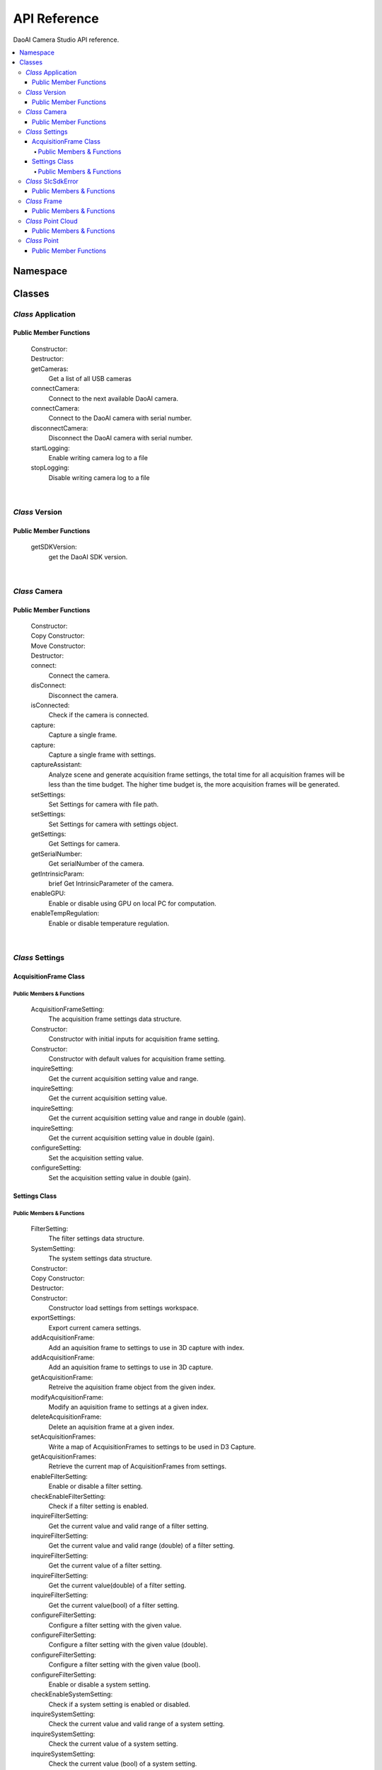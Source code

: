 API Reference
=================

DaoAI Camera Studio API reference.

.. contents:: 
   :local:


Namespace
-----------

   .. tabs::

      .. group-tab:: C++

         .. code-block:: C++
            
            namespace DaoAI

      .. group-tab:: C#

         .. code-block:: c#
            
            namespace DaoAI_NET


      .. group-tab:: Python

         .. code-block:: python

Classes
---------

*Class* Application
~~~~~~~~~~~~~~~~~~~~~~

   .. tabs::

      .. group-tab:: C++

         .. code-block:: C++
            
            #include "application.h"

      .. group-tab:: C#

         .. code-block:: c#
            
            #include "application.h"


      .. group-tab:: Python

         .. code-block:: python


Public Member Functions
`````````````````````````

   Constructor:
      .. tabs::

         .. group-tab:: C++

            .. code-block:: C++
               
               DAOAI_API Application();

         .. group-tab:: C#

            .. code-block:: c#
               
               Application();

         .. group-tab:: Python

            .. code-block:: python

   Destructor:
      .. tabs::

         .. group-tab:: C++

            .. code-block:: C++
               
               DAOAI_API ~Application();

         .. group-tab:: C#

            .. code-block:: c#
               
               ~Application();

         .. group-tab:: Python

            .. code-block:: python


   getCameras:
      Get a list of all USB cameras

      .. tabs::

         .. group-tab:: C++

            Parameters: 
               - [out] cameras: A map of all connected DaoAI-supported cameras keyed by serial number.
               - [in] [OPTIONAL] remote_address: A map of all connected DaoAI-supported cameras keyed by serial number.
            Return:
               - SlcSdkError: struct containing status codes and any error messages.

            .. code-block:: C++

               DAOAI_API SlcSdkError getCameras(std::map<std::string, Camera*>& cameras, std::string remote_address = "");
               
         .. group-tab:: C#

            Parameters: 
               - [out] cameras: A map of all connected DaoAI-supported cameras keyed by serial number.
               - [in] [OPTIONAL] remote_address: A map of all connected DaoAI-supported cameras keyed by serial number.
            Return:
               - DaoAINETError^: DaoAINETError object handle containing status codes and any error messages.

            .. code-block:: c#

               DaoAINETError^ getCameras(Dictionary<System::String^, Camera^>^% cameras, System::String^ remote_address);

               DaoAINETError^ getCameras(Dictionary<System::String^, Camera^>^% cameras);
               
         .. group-tab:: Python

            .. code-block:: python

   connectCamera:
      Connect to the next available DaoAI camera.

      .. tabs::

         .. group-tab:: C++
            
            Parameters: 
               - [in] camera: Camera to connect.
               - [in] [OPTIONAL] settings: Connect to the camera with this settings. Must contain at least one frame.
            Return:
               - SlcSdkError: struct containing status codes and any error messages.

            .. code-block:: C++
               
               DAOAI_API SlcSdkError connectCamera(Camera*& camera, const Settings& settings = {});

         .. group-tab:: C#

            Parameters: 
               - [in] camera: Camera to connect.
               - [in] [OPTIONAL] settings: Connect to the camera with this settings. Must contain at least one frame.

            Return:
               - DaoAINETError^: DaoAINETError object handle containing status codes and any error messages.
               
            .. code-block:: c#

               DaoAINETError^ connectCamera(Camera^% camera, Settings^ settings);

               DaoAINETError^ connectCamera(Camera^% camera);

         .. group-tab:: Python

            .. code-block:: python

   connectCamera:
      Connect to the DaoAI camera with serial number.

      .. tabs::

         .. group-tab:: C++
            
            Parameters: 
               - [in] serial_number: Connect to the camera with this serial number.
               - [out] camera: Pointer to the connected camera.
               - [in] [OPTIONAL] settings: Connect to the camera with this settings. Must contain at least one frame.
            Return:
               - SlcSdkError: struct containing status codes and any error messages.

            .. code-block:: C++
                  
               DAOAI_API SlcSdkError connectCamera(const std::string serial_number, Camera*& camera, const Settings &settings = {});

         .. group-tab:: C#

            Parameters: 
               - [in] serial_number: Connect to the camera with this serial number.
               - [out] camera: Pointer to the connected camera.
               - [in] [OPTIONAL] settings: Connect to the camera with this settings. Must contain at least one frame.

            Return:
               - DaoAINETError^: DaoAINETError object handle containing status codes and any error messages.

            .. code-block:: c#

               DaoAINETError^ connectCamera(System::String^ serial_number, Camera^% camera, Settings^ settings);
               
               DaoAINETError^ connectCamera(System::String^ serial_number, Camera^% camera);

         .. group-tab:: Python

            .. code-block:: python

   disconnectCamera:
      Disconnect the DaoAI camera with serial number.

      .. tabs::

         .. group-tab:: C++
            
            Parameters: 
               - [in] serial_number: Serial number of camera to disconnect.
            Return:
               - SlcSdkError: struct containing status codes and any error messages.

            .. code-block:: C++

               DAOAI_API SlcSdkError disconnectCamera(const std::string serial_number);

         .. group-tab:: C#

            Return:        
               - DaoAINETError^: DaoAINETError object handle containing status codes and any error messages.
               
            .. code-block:: c#

               DaoAINETError^ disConnect();

         .. group-tab:: Python

            .. code-block:: python

   startLogging:
      Enable writing camera log to a  file

      .. tabs::

         .. group-tab:: C++
            
            Parameters: 
               - [in] [OPTIONAL] log_path: Specify directory to write logs
            Return:
               - SlcSdkError: struct containing status codes and any error messages.

            .. code-block:: C++

               DAOAI_API SlcSdkError startLogging(std::string log_path = "");

         .. group-tab:: C#

            Parameters: 
               - [in] [OPTIONAL] log_path: Specify directory to write logs
            Return:
               - DaoAINETError^: DaoAINETError object handle containing status codes and any error messages.

            .. code-block:: c#

               DaoAINETError^ startLogging(System::String^ log_path);

               DaoAINETError^ startLogging();

         .. group-tab:: Python

            .. code-block:: python

   stopLogging:
      Disable writing camera log to a file

      .. tabs::

         .. group-tab:: C++

            Return:
               - SlcSdkError: struct containing status codes and any error messages.

            .. code-block:: C++

               DAOAI_API SlcSdkError stopLogging();

         .. group-tab:: C#

            Return:
               - DaoAINETError^: DaoAINETError object handle containing status codes and any error messages.
            
            .. code-block:: c#

               DaoAINETError^ stopLogging();

         .. group-tab:: Python

            .. code-block:: python

|

*Class* Version
~~~~~~~~~~~~~~~~~~
   
   .. tabs::

      .. group-tab:: C++

         .. code-block:: C++
               
            #include "application.h"
            namespace Version
            
      .. group-tab:: C#

         .. code-block:: c#

            #include "application.h"

      .. group-tab:: Python

         .. code-block:: python

Public Member Functions
`````````````````````````

   getSDKVersion:
      get the DaoAI SDK version.
      
      .. tabs::

         .. group-tab:: C++

            Return:
               - string: String containing DaoAI SDK version.

            .. code-block:: C++
               
               DAOAI_API std::string getSDKVersion();

         .. group-tab:: C#

            Return:
               - System::String: String containing DaoAI SDK version.

            .. code-block:: c#

               System::String^ getSDKVersion();

         .. group-tab:: Python

            .. code-block:: python

|

*Class* Camera
~~~~~~~~~~~~~~~~~~~~


   .. tabs::

      .. group-tab:: C++

         .. code-block:: C++
            
            #include "camera.h"

      .. group-tab:: C#

         .. code-block:: c#

            #include "camera.h"

      .. group-tab:: Python

         .. code-block:: python


Public Member Functions
`````````````````````````

   Constructor:
      .. tabs::

         .. group-tab:: C++

            .. code-block:: C++
               
               DAOAI_API Camera();

         .. group-tab:: C#

            .. code-block:: c#

               Camera();

         .. group-tab:: Python

            .. code-block:: python

   Copy Constructor:
      .. tabs::

         .. group-tab:: C++

            .. code-block:: C++
               
               DAOAI_API explicit Camera(const std::shared_ptr<Camera>& other);

         .. group-tab:: C#

            .. code-block:: c#

               Camera(Camera^ other);

         .. group-tab:: Python

            .. code-block:: python
      
   Move Constructor:
      .. tabs::

         .. group-tab:: C++

            .. code-block:: C++
               
               DAOAI_API explicit Camera(class CameraImpl &&other);

         .. group-tab:: Python

            .. code-block:: python

   Destructor:
      .. tabs::

         .. group-tab:: C++

            .. code-block:: C++
               
               DAOAI_API ~Camera();

         .. group-tab:: C#

            .. code-block:: c#
               
               ~Camera();

         .. group-tab:: Python

            .. code-block:: python

   connect:
      Connect the camera.

      .. tabs::

         .. group-tab:: C++

            Return:
               - SlcSdkError: struct containing status codes and any error messages.

            .. code-block:: C++

               DAOAI_API SlcSdkError connect();
               
         .. group-tab:: C#

            Return:
               - DaoAINETError^: DaoAINETError object handle containing status codes and any error messages.

            .. code-block:: c#

               DaoAINETError^ connect();

         .. group-tab:: Python

            .. code-block:: python

   disConnect:
      Disconnect the camera.

      .. tabs::

         .. group-tab:: C++

            Return:
               - SlcSdkError: struct containing status codes and any error messages.

            .. code-block:: C++

               DAOAI_API SlcSdkError disConnect();
               
         .. group-tab:: C#

            Return:
               - DaoAINETError^: DaoAINETError object handle containing status codes and any error messages.

            .. code-block:: c#

               DaoAINETError^ disconnectCamera(System::String^ serial_number);

         .. group-tab:: Python

            .. code-block:: python

   isConnected:
      Check if the camera is connected.

      .. tabs::

         .. group-tab:: C++

            Return:
               - bool: returns True if camera is connected, false otherwise.

            .. code-block:: C++

               DAOAI_API bool isConnected() const;
               
         .. group-tab:: C#

            Return:
               - bool: returns True if camera is connected, false otherwise.

            .. code-block:: c#

               System::Boolean isConnected();

         .. group-tab:: Python

            .. code-block:: python

   capture:
      Capture a single frame.

      .. tabs::

         .. group-tab:: C++
            
            Parameters: 
               - [out] Frame: Capture results will be written to this DaoAI Frame object.
            Return:
               - SlcSdkError: struct containing status codes and any error messages.

            .. code-block:: C++

               DAOAI_API SlcSdkError capture(Frame& frame);
               
         .. group-tab:: C#

            Parameters: 
               - [out] Frame: Capture results will be written to this DaoAI Frame object.
            
            Return:
               - DaoAINETError^: DaoAINETError object handle containing status codes and any error messages.

            .. code-block:: c#

               DaoAINETError^ capture(Frame^% frame);

         .. group-tab:: Python

            .. code-block:: python

   capture:
      Capture a single frame with settings.

      .. tabs::

         .. group-tab:: C++
            
            Parameters: 
               - [in] settings: DaoAI Settings to use for the capture. Must contain at least one frame.
               - [out] Frame: Capture results will be written to this DaoAI Frame object.
            Return:
               - SlcSdkError: struct containing status codes and any error messages.

            .. code-block:: C++

               DAOAI_API SlcSdkError capture(Settings settings, Frame& frame);
               
         .. group-tab:: C#

            Parameters: 
               - [in] settings: DaoAI Settings to use for the capture. Must contain at least one frame.
               - [out] Frame: Capture results will be written to this DaoAI Frame object.
            Return:
               - DaoAINETError^: DaoAINETError object handle containing status codes and any error messages.

            .. code-block:: c#

               DaoAINETError^ capture(Settings^ settings, Frame^% frame);

         .. group-tab:: Python

            .. code-block:: python

   captureAssistant:
      Analyze scene and generate acquisition frame settings, the total time for all acquisition frames will be less than the time budget. The higher time budget is, the more acquisition frames will be generated.

      .. tabs::

         .. group-tab:: C++
            
            Parameters: 
               - [in] time_budget: Time budget for acquisition frames, in range of (0.0, 5.0]
               - [in,out] mofaf: A map of AcquisitionFrame settings
            Return:
               - SlcSdkError: struct containing status codes and any error messages.

            .. code-block:: C++

               DAOAI_API SlcSdkError captureAssistant(double time_budget, std::map<int, AcquisitionFrame> &mofaf);
               
         .. group-tab:: C#

            Parameters: 
               - [in] time_budget: Time budget for acquisition frames, in range of (0.0, 5.0]
               - [in,out] mofaf: A map of AcquisitionFrame settings
            Return:
               - DaoAINETError^: DaoAINETError object handle containing status codes and any error messages.
            
            .. code-block:: c#

               DaoAINETError^ captureAssistant(System::Double time_budget, System::Collections::Generic::Dictionary<System::Int32, AcquisitionFrame^>^% mofaf);

         .. group-tab:: Python

            .. code-block:: python

   setSettings:
      Set Settings for camera with file path.

      .. tabs::

         .. group-tab:: C++
            
            Parameters: 
               - [in] file_path: Path to load settings file.
            Return:
               - SlcSdkError: struct containing status codes and any error messages.

            .. code-block:: C++

               DAOAI_API SlcSdkError setSettings(std::string file_path);
               
         .. group-tab:: C#

            Parameters: 
               - [in] file_path: Path to load settings file.
            Return:
               - DaoAINETError^: DaoAINETError object handle containing status codes and any error messages.

            .. code-block:: c#

               DaoAINETError^ setSettings(System::String^ file_path);

         .. group-tab:: Python

            .. code-block:: python

   setSettings:
      Set Settings for camera with settings object.

      .. tabs::

         .. group-tab:: C++
            
            Parameters: 
               - [in] settings: Settings object for this camera.
            Return:
               - SlcSdkError: struct containing status codes and any error messages.

            .. code-block:: C++
               
               DAOAI_API SlcSdkError setSettings(Settings settings);
               
         .. group-tab:: C#

            Parameters: 
               - [in] settings: Settings object for this camera.
            Return:
               - DaoAINETError^: DaoAINETError object handle containing status codes and any error messages.

            .. code-block:: c#

               DaoAINETError^ setSettings(Settings^ settings);

         .. group-tab:: Python

            .. code-block:: python

   getSettings:
      Get Settings for camera.

      .. tabs::

         .. group-tab:: C++

            Return:
               - Settings: Current settings structure used by this camera.

            .. code-block:: C++
               
               DAOAI_API Settings getSettings() const;
               
         .. group-tab:: C#

            Return:
               - Settings: Current settings structure used by this camera.

            .. code-block:: c#

               Settings^ getSettings();

         .. group-tab:: Python

            .. code-block:: python

   getSerialNumber:
      Get serialNumber of the camera.

      .. tabs::

         .. group-tab:: C++

            Return:
               - std::string: Serial number of this camera.

            .. code-block:: C++
               
               DAOAI_API std::string getSerialNumber() const;
               
         .. group-tab:: C#

            Return:
               - System::String: Serial number of this camera.

            .. code-block:: c#

               System::String^ getSerialNumber();

         .. group-tab:: Python

            .. code-block:: python

   getIntrinsicParam:
      brief Get IntrinsicParameter of the camera.

      .. tabs::

         .. group-tab:: C++
            
            Parameters:
               - [out] params: A vector of float containing camera intrinsic parameters.
            Return:
               - SlcSdkError: struct containing status codes and any error messages.

            .. code-block:: C++
               
               DAOAI_API SlcSdkError getIntrinsicParam(std::vector<float>& params) const;
               
         .. group-tab:: C#

            Parameters:
               - [out] params: A vector of float containing camera intrinsic parameters.
            Return:
               - DaoAINETError^: DaoAINETError object handle containing status codes and any error messages.

            .. code-block:: c#

               DaoAINETError^ getIntrinsicParam(array<System::Single>^% params);

         .. group-tab:: Python

            .. code-block:: python


   enableGPU:
      Enable or disable using GPU on local PC for computation.

      .. tabs::

         .. group-tab:: C++
            
            Parameters:
               - toggle[in]: Enable or disable.
            Return:
               - SlcSdkError: struct containing status codes and any error messages.

            .. code-block:: C++
               
               DAOAI_API SlcSdkError enableGPU(bool toggle);
               
         .. group-tab:: C#

            Parameters:
               - toggle[in]: Enable or disable.
            Return:
               - DaoAINETError^: DaoAINETError object handle containing status codes and any error messages.

            .. code-block:: c#

               DaoAINETError^ enableGPU(System::Boolean toggle);

         .. group-tab:: Python

            .. code-block:: python

   enableTempRegulation:
      Enable or disable temperature regulation.

      .. tabs::

         .. group-tab:: C++
            
            Parameters:
               - toggle[in]: Enable or disable.
            Return:
               - SlcSdkError: struct containing status codes and any error messages.

            .. code-block:: C++
               
               DAOAI_API SlcSdkError enableTempRegulation(bool toggle);
               
         .. group-tab:: C#

            Parameters:
               - toggle[in]: Enable or disable.
            Return:
               - DaoAINETError^: DaoAINETError object handle containing status codes and any error messages.

            .. code-block:: c#

               DaoAINETError^ enableTempRegulation(System::Boolean toggle);

         .. group-tab:: Python

            .. code-block:: python

|

*Class* Settings
~~~~~~~~~~~~~~~~~~~~

   .. tabs::

      .. group-tab:: C++

         .. code-block:: C++
               
            #include "settings.h"
            
      .. group-tab:: C#

         .. code-block:: c#

            #include "settings.h"

      .. group-tab:: Python

         .. code-block:: python

AcquisitionFrame Class
```````````````````````````

Public Members & Functions
*****************************

   AcquisitionFrameSetting:
      The acquisition frame settings data structure.

      .. tabs::

         .. group-tab:: C++

            .. code-block:: C++
               
               enum AcquisitionFrameSetting {
                        Brightness, // Int {0, 3}.
                        Gain, // Double {0, 3}.
                        ExposureStop // Int {-1, 4}.
                     };
               
         .. group-tab:: C#

            .. code-block:: c#

               enum AcquisitionFrameSetting {
                        Brightness, // Int {0, 3}.
                        Gain, // Double {0, 3}.
                        ExposureStop // Int {-1, 4}.
                     };

         .. group-tab:: Python

            .. code-block:: python

   Constructor:
      Constructor with initial inputs for acquisition frame setting.

      .. tabs::

         .. group-tab:: C++

            Parameters:
               - brightness[in]: brightness for the setting.
               - gain[in]: gain for the setting.
               - exposure_stop[in]: exposure stop for the setting.

            .. code-block:: C++
               
               DAOAI_API AcquisitionFrame(int brightness, double gain, int exposure_stop);
               
         .. group-tab:: C#

            Parameters:
               - brightness[in]: brightness for the setting.
               - gain[in]: gain for the setting.
               - exposure_stop[in]: exposure stop for the setting.

            .. code-block:: c#

               AcquisitionFrame(System::Int32 brightness, System::Double gain, System::Int32 exposure_stop);
         
         .. group-tab:: Python

            .. code-block:: python

   Constructor:
      Constructor with default values for acquisition frame setting.

      .. tabs::

         .. group-tab:: C++

            .. code-block:: C++
               
               DAOAI_API AcquisitionFrame();
               
         .. group-tab:: C#

            .. code-block:: c#
               
               AcquisitionFrame();

         .. group-tab:: Python

            .. code-block:: python

   inquireSetting:
      Get the current acquisition setting value and range.

      .. tabs::

         .. group-tab:: C++

            Parameters:
               - AcquisitionFrameSetting[in]: acquisition frame setting to inquire [brightness, gain, exposure_stop].
               - curr[out]: the current value for the field.
               - min[out]: the min value for the field.
               - max[out]: the max value for the field.

            Return:
               - SlcSdkError: struct containing status codes and any error messages.

            .. code-block:: C++
               
               DAOAI_API SlcSdkError inquireSetting(AcquisitionFrameSetting setting, int& curr, int& min, int& max);
               
         .. group-tab:: C#

            Parameters:
               - AcquisitionFrameSetting[in]: acquisition frame setting to inquire [brightness, gain, exposure_stop].
               - curr[out]: the current value for the field.
               - min[out]: the min value for the field.
               - max[out]: the max value for the field.

            Return:
               - DaoAINETError^: DaoAINETError object handle containing status codes and any error messages.

            .. code-block:: c#

               DaoAINETError^ inquireSetting(AcquisitionFrameSetting setting, System::Int32% curr, System::Int32% min, System::Int32% max);

         .. group-tab:: Python

            .. code-block:: python

   inquireSetting:
      Get the current acquisition setting value.

      .. tabs::

         .. group-tab:: C++

            Parameters:
               - AcquisitionFrameSetting[in]: acquisition frame setting to inquire [brightness, gain, exposure_stop].
               - curr[out]: current value for the field.

            Return:
               - SlcSdkError: struct containing status codes and any error messages.

            .. code-block:: C++
               
               DAOAI_API SlcSdkError inquireSetting(AcquisitionFrameSetting setting, int& curr);

         .. group-tab:: C#

            Parameters:
               - AcquisitionFrameSetting[in]: acquisition frame setting to inquire [brightness, gain, exposure_stop].
               - curr[out]: current value for the field.

            Return:
               - DaoAINETError^: DaoAINETError object handle containing status codes and any error messages.

            .. code-block:: c#

               DaoAINETError^ inquireSetting(AcquisitionFrameSetting setting, System::Int32% curr);

         .. group-tab:: Python

            .. code-block:: python

   inquireSetting:
      Get the current acquisition setting value and range in double (gain).

      .. tabs::

         .. group-tab:: C++

            Parameters:
               - AcquisitionFrameSetting[in]: acquisition frame setting to inquire [brightness, gain, exposure_stop].
               - curr[out]: the current value for the field, type double (for field gain).
               - min[out]: the min value for the field.
               - max[out]: the max value for the field.

            Return:
               - SlcSdkError: struct containing status codes and any error messages.

            .. code-block:: C++
               
               DAOAI_API SlcSdkError inquireSetting(AcquisitionFrameSetting setting, double& curr, double& min, double& max);
               
         .. group-tab:: C#

            Parameters:
               - AcquisitionFrameSetting[in]: acquisition frame setting to inquire [brightness, gain, exposure_stop].
               - curr[out]: the current value for the field, type double (for field gain).
               - min[out]: the min value for the field.
               - max[out]: the max value for the field.

            Return:
               - DaoAINETError^: DaoAINETError object handle containing status codes and any error messages.

            .. code-block:: c#

               DaoAINETError^ inquireSetting(AcquisitionFrameSetting setting, System::Double% curr, System::Double% min, System::Double% max);

         .. group-tab:: Python

            .. code-block:: python

   inquireSetting:
      Get the current acquisition setting value in double (gain).

      .. tabs::

         .. group-tab:: C++

            Parameters:
               - AcquisitionFrameSetting[in]: acquisition frame setting to inquire [brightness, gain, exposure_stop].
               - curr[out]: the current value for the field, type double (for field gain).

            Return:
               - SlcSdkError: struct containing status codes and any error messages.

            .. code-block:: C++
               
                  DAOAI_API SlcSdkError inquireSetting(AcquisitionFrameSetting setting, double& curr);
               
         .. group-tab:: C#

            Parameters:
               - AcquisitionFrameSetting[in]: acquisition frame setting to inquire [brightness, gain, exposure_stop].
               - curr[out]: the current value for the field, type double (for field gain).

            Return:
               - DaoAINETError^: DaoAINETError object handle containing status codes and any error messages.

            .. code-block:: c#

               DaoAINETError^ inquireSetting(AcquisitionFrameSetting setting, System::Double% curr);

         .. group-tab:: Python

            .. code-block:: python

   configureSetting:
      Set the acquisition setting value.
      
      .. tabs::

         .. group-tab:: C++

            Parameters:
               - AcquisitionFrameSetting[in]: acquisition frame setting to inquire [brightness, gain, exposure_stop].
               - new_val[in]: the new value to assign to.

            Return:
               - SlcSdkError: struct containing status codes and any error messages.

            .. code-block:: C++
               
               DAOAI_API SlcSdkError configureSetting(AcquisitionFrameSetting setting, int new_val);

               
         .. group-tab:: C#

            Parameters:
               - AcquisitionFrameSetting[in]: acquisition frame setting to inquire [brightness, gain, exposure_stop].
               - new_val[in]: the new value to assign to.

            Return:
               - DaoAINETError^: DaoAINETError object handle containing status codes and any error messages.

            .. code-block:: c#

               DaoAINETError^ configureSetting(AcquisitionFrameSetting setting, System::Int32 new_val);

         .. group-tab:: Python

            .. code-block:: python

   configureSetting:
      Set the acquisition setting value in double (gain).

      .. tabs::

         .. group-tab:: C++

            Parameters:
               - AcquisitionFrameSetting[in]: acquisition frame setting to inquire [brightness, gain, exposure_stop].
               - new_val[in]: the new value (double for gain) to assign to.

            Return:
               - SlcSdkError: struct containing status codes and any error messages.

            .. code-block:: C++
               
               DAOAI_API SlcSdkError configureSetting(AcquisitionFrameSetting setting, double new_val);
               
         .. group-tab:: C#

            Parameters:
               - AcquisitionFrameSetting[in]: acquisition frame setting to inquire [brightness, gain, exposure_stop].
               - new_val[in]: the new value (double for gain) to assign to.

            Return:
               - DaoAINETError^: DaoAINETError object handle containing status codes and any error messages.

            .. code-block:: c#

               DaoAINETError^ configureSetting(AcquisitionFrameSetting setting, System::Double new_val);

         .. group-tab:: Python

            .. code-block:: python

Settings Class
``````````````````

Public Members & Functions
*****************************

   FilterSetting:
      The filter settings data structure.

      .. tabs::

         .. group-tab:: C++

            .. code-block:: C++
               
               enum FilterSetting {
                  IntensityThreshold, // Double {0, 3}. Enable/Disable. Get/Set.
                  OutlierThreshold, // Double {0, inf}. Enable/Disable. Get/Set.
                  SaturationFilter, // Bool. Enable/Disable. Get/Set.
                  ContrastDistortionMode, // Int {0, 2}.	 0: Off, 1: Remove Distortion, 2: Correct Distortion. Get/Set.
                  ContrastDistortionStrength, // Int {0, 15000}. Get/Set.
                  GaussianFilter, // Int {0, 5}. Enable/Disable. Get/Set.
                  MedianFilter, // Int {0, 1}. Enable/Disable. Get/Set.
                  FaceNormalFilter, // Double {0, 40}. Enable/Disable. Get/Set.
                  SmoothFilter, // Int {0, 6}. Enable/Disable. Get/Set.
                  FillGaps, // Bool. Enable/Disable. Get/Set.
                  WidthThreshold, // Double {0, 500}. Get/Set.
                  SlopeThreshold, // Double {0, inf}. Get/Set.
                  DepthThreshold, // Double {0, 500}. Get/Set.
                  FillXFirst, // Bool. Get/Set.
                  FillBidirectional, // Bool. Get/Set.
                  PhaseQualityThreshold, // Double {0, 50}. Enable/Disable. Get/Set.
                  ConnectedAreaFilter, // Double {0, 10}. Enable/Disable. Get/Set.
                  ShowHDR // Bool. Enable/Disable. Get/Set.
               };
               
         .. group-tab:: C#

            .. code-block:: c#

               enum class FilterSetting {
                        IntensityThreshold, // Double {0, 3}. Enable/Disable. Get/Set.
                        OutlierThreshold, // Double {0, inf}. Enable/Disable. Get/Set.
                        SaturationFilter, // Bool. Enable/Disable. Get/Set.
                        ContrastDistortionMode, // Int {0, 2}.	 0: Off, 1: Remove Distortion, 2: Correct Distortion. Get/Set.
                        ContrastDistortionStrength, // Int {0, 15000}. Get/Set.
                        GaussianFilter, // Int {0, 5}. Enable/Disable. Get/Set.
                        MedianFilter, // Int {0, 1}. Enable/Disable. Get/Set.
                        FaceNormalFilter, // Double {0, 40}. Enable/Disable. Get/Set.
                        SmoothFilter, // Int {0, 6}. Enable/Disable. Get/Set.
                        FillGaps, // Bool. Enable/Disable. Get/Set.
                        WidthThreshold, // Double {0, 500}. Get/Set.
                        SlopeThreshold, // Double {0, inf}. Get/Set.
                        DepthThreshold, // Double {0, 500}. Get/Set.
                        FillXFirst, // Bool. Get/Set.
                        FillBidirectional, // Bool. Get/Set.
                        PhaseQualityThreshold, // Double {0, 50}. Enable/Disable. Get/Set.
                        ConnectedAreaFilter, // Double {0, 10}. Enable/Disable. Get/Set.
                        ShowHDR // Bool. Enable/Disable. Get/Set.
                     };

         .. group-tab:: Python

            .. code-block:: python

   SystemSetting:
      The system settings data structure.

      .. tabs::

         .. group-tab:: C++

            .. code-block:: C++
               
               enum SystemSetting {
                  CameraModel, // String. Get only.
                  TemperatureSensorAvailable, // Bool. Get only.
                  TemperatureRegulationEnable, // Bool. Get only.
                  GPUAvailable, // Bool. Get only.
                  GPUEnable, // Bool. Get only.
                  Version, // String. Get only.
                  ExtraWhitePatternEnable // Bool. Enable/Disable. Get/Set.
               };

         .. group-tab:: C#

            .. code-block:: c#

               enum class SystemSetting {
                  CameraModel, // String. Get only.
                  TemperatureSensorAvailable, // Bool. Get only.
                  TemperatureRegulationEnable, // Bool. Get only.
                  GPUAvailable, // Bool. Get only.
                  GPUEnable, // Bool. Get only.
                  Version, // String. Get only.
                  ExtraWhitePatternEnable // Bool. Enable/Disable. Get/Set.
               };

         .. group-tab:: Python

            .. code-block:: python

   Constructor:
      .. tabs::

         .. group-tab:: C++

            .. code-block:: C++
               
               DAOAI_API Settings();
               
         .. group-tab:: C#

            .. code-block:: c#
               
               Settings();

         .. group-tab:: Python

            .. code-block:: python

   Copy Constructor:
      .. tabs::

         .. group-tab:: C++

            Parameters:
               - other[out]: another setting object to copy to.

            .. code-block:: C++
               
               DAOAI_API explicit Settings(const std::shared_ptr<Settings>& other);
               
         .. group-tab:: C#

            Parameters:
               - other[out]: another setting object to copy to.

            .. code-block:: c#

               Settings(Settings^ other);

         .. group-tab:: Python

            .. code-block:: python

   Destructor:
      .. tabs::

         .. group-tab:: C++

            .. code-block:: C++
               
               DAOAI_API ~Settings();
               
         .. group-tab:: C#

            .. code-block:: c#

               ~Settings();

         .. group-tab:: Python

            .. code-block:: python


   Constructor:
      Constructor load settings from settings workspace.
      
      .. tabs::

         .. group-tab:: C++

            Parameters:
               - file_path[in]: The path to the workspace

            .. code-block:: C++

               DAOAI_API Settings(const std::string& file_path);
               
         .. group-tab:: C#

            Parameters:
               - file_path[in]: The path to the workspace

            .. code-block:: c#

               Settings(System::String^ file_path);

         .. group-tab:: Python

            .. code-block:: python

   exportSettings:
      Export current camera settings.

      .. tabs::

         .. group-tab:: C++
            
            Parameters: 
               - file_name[in]: The path to save the camera settings.
               
            Return:
               - SlcSdkError: struct containing status codes and any error messages.

            .. code-block:: C++

               DAOAI_API SlcSdkError exportSettings(const std::string& file_path);

         .. group-tab:: C#
            
            Parameters: 
               - file_name[in]: The path to save the camera settings.
               
            Return:
               - DaoAINETError^: DaoAINETError object handle containing status codes and any error messages.

            .. code-block:: c#

               DaoAINETError^ exportSettings(System::String^ file_path);

         .. group-tab:: Python

            .. code-block:: python

   addAcquisitionFrame:
      Add an aquisition frame to settings to use in 3D capture with index.

      .. tabs::

         .. group-tab:: C++
            
            Parameters: 
               - af[in]: AcquisitionFrame object to write.
               - index[out]: Index where this frame is written.

            Return:
               - SlcSdkError: struct containing status codes and any error messages.

            .. code-block:: C++

               DAOAI_API SlcSdkError addAcquisitionFrame(AcquisitionFrame af, int& index);

         .. group-tab:: C#
            
            Parameters: 
               - af[in]: AcquisitionFrame object to write.
               - index[out]: Index where this frame is written.

            Return:
               - DaoAINETError^: DaoAINETError object handle containing status codes and any error messages.

            .. code-block:: c#

               DaoAINETError^ addAcquisitionFrame(AcquisitionFrame^ af, System::Int32% index);

         .. group-tab:: Python

            .. code-block:: python

   addAcquisitionFrame:
      Add an aquisition frame to settings to use in 3D capture.

      .. tabs::

         .. group-tab:: C++
            
            Parameters: 
               - af[in]: AcquisitionFrame object to write.

            Return:
               - SlcSdkError: struct containing status codes and any error messages.

            .. code-block:: C++

               DAOAI_API SlcSdkError addAcquisitionFrame(AcquisitionFrame af);

         .. group-tab:: C#
            
            Parameters: 
               - af[in]: AcquisitionFrame object to write.

            Return:
               - DaoAINETError^: DaoAINETError object handle containing status codes and any error messages.

            .. code-block:: c#

               DaoAINETError^ addAcquisitionFrame(AcquisitionFrame^ af);

         .. group-tab:: Python

            .. code-block:: python

   getAcquisitionFrame:
      Retreive the aquisition frame object from the given index.

      .. tabs::

         .. group-tab:: C++

            Parameters: 
               - af[out]: AcquisitionFrame object to which data will be written.
               - index[in]: Index to retrieve frame.

            Return:
               - SlcSdkError: struct containing status codes and any error messages.

            .. code-block:: C++

               DAOAI_API SlcSdkError getAcquisitionFrame(AcquisitionFrame& af, int index);

         .. group-tab:: C#

            Parameters: 
               - af[out]: AcquisitionFrame object to which data will be written.
               - index[in]: Index to retrieve frame.

            Return:
               - DaoAINETError^: DaoAINETError object handle containing status codes and any error messages.

            .. code-block:: c#

               DaoAINETError^ getAcquisitionFrame(AcquisitionFrame^% af, System::Int32 index);

         .. group-tab:: Python

            .. code-block:: python

   modifyAcquisitionFrame:
      Modify an aquisition frame to settings at a given index.

      .. tabs::

         .. group-tab:: C++

            Parameters: 
               - af[in]: AcquisitionFrame object to write.
               - index[in]: Index of AcquisitionFrame to modify data.

            Return:
               - SlcSdkError: struct containing status codes and any error messages.

            .. code-block:: C++

               DAOAI_API SlcSdkError modifyAcquisitionFrame(AcquisitionFrame af, int index);

         .. group-tab:: C#

            Parameters: 
               - af[in]: AcquisitionFrame object to write.
               - index[in]: Index of AcquisitionFrame to modify data.

            Return:
               - DaoAINETError^: DaoAINETError object handle containing status codes and any error messages.

            .. code-block:: c#

               DaoAINETError^ modifyAcquisitionFrame(AcquisitionFrame^ af, System::Int32 index);

         .. group-tab:: Python

            .. code-block:: python

   deleteAcquisitionFrame:
      Delete an aquisition frame at a given index.

      .. tabs::

         .. group-tab:: C++
            
            Parameters: 
               - index[in]: Index of AcquisitionFrame to delete.

            Return:
               - SlcSdkError: struct containing status codes and any error messages.

            .. code-block:: C++

               DAOAI_API SlcSdkError deleteAcquisitionFrame(int index);

         .. group-tab:: C#
            
            Parameters: 
               - index[in]: Index of AcquisitionFrame to delete.

            Return:
               - DaoAINETError^: DaoAINETError object handle containing status codes and any error messages.

            .. code-block:: c#

               DaoAINETError^ deleteAcquisitionFrame(System::Int32 index);

         .. group-tab:: Python

            .. code-block:: python

   setAcquisitionFrames:
      Write a map of AcquisitionFrames to settings to be used in D3 Capture.

      .. tabs::

         .. group-tab:: C++

            Parameters: 
               - mofaf[in]: Map of int to AcquisitionFrame objects to write.

            Return:
               - SlcSdkError: struct containing status codes and any error messages.

            .. code-block:: C++

               DAOAI_API SlcSdkError setAcquisitionFrames(std::map<int, AcquisitionFrame> mofaf);

         .. group-tab:: C#

            Parameters: 
               - mofaf[in]: Map of int to AcquisitionFrame objects to write.

            Return:
               - DaoAINETError^: DaoAINETError object handle containing status codes and any error messages.

            .. code-block:: c#
               
               DaoAINETError^ setAcquisitionFrames(System::Collections::Generic::Dictionary<System::Int32, AcquisitionFrame^>^ mofaf);

         .. group-tab:: Python

            .. code-block:: python

   getAcquisitionFrames:
      Retrieve the current map of AcquisitionFrames from settings.

      .. tabs::

         .. group-tab:: C++
            
            Parameters: 
               - mofaf[out]: Current acquisition frame map is written to this map.

            Return:
               - SlcSdkError: struct containing status codes and any error messages.

            .. code-block:: C++

               DAOAI_API SlcSdkError getAcquisitionFrames(std::map<int, AcquisitionFrame>& mofaf);

         .. group-tab:: C#
            
            Parameters: 
               - mofaf[out]: Current acquisition frame map is written to this map.

            Return:
               - DaoAINETError^: DaoAINETError object handle containing status codes and any error messages.

            .. code-block:: c#

               DaoAINETError^ getAcquisitionFrames(System::Collections::Generic::Dictionary<System::Int32, AcquisitionFrame^>^% mofaf);

         .. group-tab:: Python

            .. code-block:: python

   enableFilterSetting:
      Enable or disable a filter setting.

      .. tabs::

         .. group-tab:: C++
            
            Parameters: 
               - setting[in]: The filter to toggle.
               - toggle[in]: Enable or disable.

            Return:
               - SlcSdkError: struct containing status codes and any error messages.

            .. code-block:: C++

               DAOAI_API SlcSdkError enableFilterSetting(FilterSetting setting, bool toggle);

         .. group-tab:: C#
            
            Parameters: 
               - setting[in]: The filter to toggle.
               - toggle[in]: Enable or disable.

            Return:
               - DaoAINETError^: DaoAINETError object handle containing status codes and any error messages.

            .. code-block:: c#

               DaoAINETError^ enableFilterSetting(FilterSetting setting, System::Boolean toggle);

         .. group-tab:: Python

            .. code-block:: python

   checkEnableFilterSetting:
      Check if a filter setting is enabled.

      .. tabs::

         .. group-tab:: C++
            
            Parameters: 
               - setting[in]: The filter to check.
               - is_enabled[out]: Enable status written to this.

            Return:
               - SlcSdkError: struct containing status codes and any error messages.

            .. code-block:: C++

               DAOAI_API SlcSdkError checkEnableFilterSetting(FilterSetting setting, bool& is_enabled);

         .. group-tab:: C#
            
            Parameters: 
               - setting[in]: The filter to check.
               - is_enabled[out]: Enable status written to this.

            Return:
               - DaoAINETError^: DaoAINETError object handle containing status codes and any error messages.

            .. code-block:: c#

               DaoAINETError^ checkEnableFilterSetting(FilterSetting setting, System::Boolean% is_enabled);

         .. group-tab:: Python

            .. code-block:: python

   inquireFilterSetting:
      Get the current value and valid range of a filter setting.

      .. tabs::

         .. group-tab:: C++
            
            Parameters: 
               - setting[in]: The filter to check.
               - curr[out]: The current value of this setting.
               - min[out]: The minimum valid value that this setting can be configured with.
               - max[out]: The maximum valid value that this setting can be configured with.

            Return:
               - SlcSdkError: struct containing status codes and any error messages.

            .. code-block:: C++

               DAOAI_API SlcSdkError inquireFilterSetting(FilterSetting setting, int& curr, int& min, int& max);

         .. group-tab:: C#
            
            Parameters: 
               - setting[in]: The filter to check.
               - curr[out]: The current value of this setting.
               - min[out]: The minimum valid value that this setting can be configured with.
               - max[out]: The maximum valid value that this setting can be configured with.

            Return:
               - DaoAINETError^: DaoAINETError object handle containing status codes and any error messages.

            .. code-block:: c#

               DaoAINETError^ inquireFilterSetting(FilterSetting setting, System::Int32% curr, System::Int32% min, System::Int32% max);

         .. group-tab:: Python

            .. code-block:: python

   inquireFilterSetting:
      Get the current value and valid range (double) of a filter setting.

      .. tabs::

         .. group-tab:: C++
            
            Parameters: 
               - setting[in]: The filter to check.
               - curr[out]: The current value of this setting.
               - min[out]: The minimum valid value that this setting can be configured with.
               - max[out]: The maximum valid value that this setting can be configured with.

            Return:
               - SlcSdkError: struct containing status codes and any error messages.

            .. code-block:: C++

               DAOAI_API SlcSdkError inquireFilterSetting(FilterSetting setting, double& curr, double& min, double& max);

         .. group-tab:: C#
            
            Parameters: 
               - setting[in]: The filter to check.
               - curr[out]: The current value of this setting.
               - min[out]: The minimum valid value that this setting can be configured with.
               - max[out]: The maximum valid value that this setting can be configured with.

            Return:
               - DaoAINETError^: DaoAINETError object handle containing status codes and any error messages.

            .. code-block:: c#

               DaoAINETError^ inquireFilterSetting(FilterSetting setting, System::Double% curr, System::Double% min, System::Double% max);

         .. group-tab:: Python

            .. code-block:: python

   inquireFilterSetting:
      Get the current value of a filter setting.

      .. tabs::

         .. group-tab:: C++
            
            Parameters: 
               - setting[in]: The filter to check.
               - curr[out]: The current value of this setting.

            Return:
               - SlcSdkError: struct containing status codes and any error messages.

            .. code-block:: C++

               DAOAI_API SlcSdkError inquireFilterSetting(FilterSetting setting, int& curr);

         .. group-tab:: C#
            
            Parameters: 
               - setting[in]: The filter to check.
               - curr[out]: The current value of this setting.

            Return:
               - DaoAINETError^: DaoAINETError object handle containing status codes and any error messages.
               
            .. code-block:: c#

               DaoAINETError^ inquireFilterSetting(FilterSetting setting, System::Int32% curr);

         .. group-tab:: Python

            .. code-block:: python

   inquireFilterSetting:
      Get the current value(double) of a filter setting.

      .. tabs::

         .. group-tab:: C++
            
            Parameters: 
               - setting[in]: The filter to check.
               - curr[out]: The current value of this setting.

            Return:
               - SlcSdkError: struct containing status codes and any error messages.

            .. code-block:: C++

               DAOAI_API SlcSdkError inquireFilterSetting(FilterSetting setting, double& curr);

         .. group-tab:: C#
            
            Parameters: 
               - setting[in]: The filter to check.
               - curr[out]: The current value of this setting.

            Return:
               - DaoAINETError^: DaoAINETError object handle containing status codes and any error messages.

            .. code-block:: c#

               DaoAINETError^ inquireFilterSetting(FilterSetting setting, System::Double% curr);

         .. group-tab:: Python

            .. code-block:: python

   inquireFilterSetting:
      Get the current value(bool) of a filter setting.

      .. tabs::

         .. group-tab:: C++
            
            Parameters: 
               - setting[in]: The filter to check.
               - curr[out]: The current value of this setting.

            Return:
               - SlcSdkError: struct containing status codes and any error messages.

            .. code-block:: C++

               DAOAI_API SlcSdkError inquireFilterSetting(FilterSetting setting, bool& curr);

         .. group-tab:: C#
            
            Parameters: 
               - setting[in]: The filter to check.
               - curr[out]: The current value of this setting.

            Return:
               - DaoAINETError^: DaoAINETError object handle containing status codes and any error messages.

            .. code-block:: c#

               DaoAINETError^ inquireFilterSetting(FilterSetting setting, System::Boolean% curr);

         .. group-tab:: Python

            .. code-block:: python


   configureFilterSetting:
      Configure a filter setting with the given value.

      .. tabs::

         .. group-tab:: C++
            
            Parameters: 
               - setting[in]: The filter to configure.
               - new_val[in]: The value to write to this setting.

            Return:
               - SlcSdkError: struct containing status codes and any error messages.

            .. code-block:: C++

               DAOAI_API SlcSdkError configureFilterSetting(FilterSetting setting, int new_val);

         .. group-tab:: C#
            
            Parameters: 
               - setting[in]: The filter to configure.
               - new_val[in]: The value to write to this setting.

            Return:
               - DaoAINETError^: DaoAINETError object handle containing status codes and any error messages.

            .. code-block:: c#

               DaoAINETError^ configureFilterSetting(FilterSetting setting, System::Int32 new_val);

         .. group-tab:: Python

            .. code-block:: python

   configureFilterSetting:
      Configure a filter setting with the given value (double).

      .. tabs::

         .. group-tab:: C++
            
            Parameters: 
               - setting[in]: The filter to configure.
               - new_val[in]: The value to write to this setting.

            Return:
               - SlcSdkError: struct containing status codes and any error messages.

            .. code-block:: C++

               DAOAI_API SlcSdkError configureFilterSetting(FilterSetting setting, double new_val);

         .. group-tab:: C#
            
            Parameters: 
               - setting[in]: The filter to configure.
               - new_val[in]: The value to write to this setting.

            Return:
               - DaoAINETError^: DaoAINETError object handle containing status codes and any error messages.

            .. code-block:: c#

               DaoAINETError^ configureFilterSetting(FilterSetting setting, System::Double new_val);

         .. group-tab:: Python

            .. code-block:: python

   configureFilterSetting:
      Configure a filter setting with the given value (bool).

      .. tabs::

         .. group-tab:: C++
            
            Parameters: 
               - setting[in]: The filter to configure.
               - new_val[in]: The value to write to this setting.

            Return:
               - SlcSdkError: struct containing status codes and any error messages.

            .. code-block:: C++

               DAOAI_API SlcSdkError configureFilterSetting(FilterSetting setting, bool new_val);

         .. group-tab:: C#
            
            Parameters: 
               - setting[in]: The filter to configure.
               - new_val[in]: The value to write to this setting.

            Return:
               - DaoAINETError^: DaoAINETError object handle containing status codes and any error messages.

            .. code-block:: c#

               DaoAINETError^ configureFilterSetting(FilterSetting setting, System::Boolean new_val);

         .. group-tab:: Python

            .. code-block:: python

   configureFilterSetting:
      Enable or disable a system setting.

      .. tabs::

         .. group-tab:: C++
            
            Parameters: 
               - setting[in]: The system setting to toggle.
               - toggle[in]: Enable or disable.

            Return:
               - SlcSdkError: struct containing status codes and any error messages.

            .. code-block:: C++

               DAOAI_API SlcSdkError enableSystemSetting(SystemSetting setting, bool toggle);

         .. group-tab:: C#
            
            Parameters: 
               - setting[in]: The system setting to toggle.
               - toggle[in]: Enable or disable.

            Return:
               - DaoAINETError^: DaoAINETError object handle containing status codes and any error messages.

            .. code-block:: c#

               DaoAINETError^ enableSystemSetting(SystemSetting setting, System::Boolean toggle);

         .. group-tab:: Python

            .. code-block:: python

   checkEnableSystemSetting:
      Check if a system setting is enabled or disabled.

      .. tabs::

         .. group-tab:: C++
            
            Parameters: 
               - setting[in]: The system setting to check.
               - is_enabled[out]: Enable status written to this.

            Return:
               - SlcSdkError: struct containing status codes and any error messages.

            .. code-block:: C++

               DAOAI_API SlcSdkError checkEnableSystemSetting(SystemSetting setting, bool& is_enabled);

         .. group-tab:: C#
            
            Parameters: 
               - setting[in]: The system setting to check.
               - is_enabled[out]: Enable status written to this.

            Return:
               - DaoAINETError^: DaoAINETError object handle containing status codes and any error messages.

            .. code-block:: c#

               DaoAINETError^ checkEnableSystemSetting(SystemSetting setting, System::Boolean% is_enabled);

         .. group-tab:: Python

            .. code-block:: python

   inquireSystemSetting:
      Check the current value and valid range of a system setting.

      .. tabs::

         .. group-tab:: C++
            
            Parameters: 
               - setting[in]: The system setting to check.
               - curr[out]: Current value of system setting.
               - min[out]: Minimum configurable value of system setting.
               - max[out]: Maximum configurable value of system setting.

            Return:
               - SlcSdkError: struct containing status codes and any error messages.

            .. code-block:: C++

               DAOAI_API SlcSdkError inquireSystemSetting(SystemSetting setting, int& curr, int& min, int& max);

         .. group-tab:: C#
            
            Parameters: 
               - setting[in]: The system setting to check.
               - curr[out]: Current value of system setting.
               - min[out]: Minimum configurable value of system setting.
               - max[out]: Maximum configurable value of system setting.

            Return:
               - DaoAINETError^: DaoAINETError object handle containing status codes and any error messages.

            .. code-block:: c#

               DaoAINETError^ inquireSystemSetting(SystemSetting setting, System::Int32% curr, System::Int32% min, System::Int32% max);

         .. group-tab:: Python

            .. code-block:: python

   inquireSystemSetting:
      Check the current value of a system setting.

      .. tabs::

         .. group-tab:: C++
            
            Parameters: 
               - setting[in]: The system setting to check.
               - curr[out]: Current value of system setting.

            Return:
               - SlcSdkError: struct containing status codes and any error messages.

            .. code-block:: C++

               DAOAI_API SlcSdkError inquireSystemSetting(SystemSetting setting, int& curr);

         .. group-tab:: C#
            
            Parameters: 
               - setting[in]: The system setting to check.
               - curr[out]: Current value of system setting.

            Return:
               - DaoAINETError^: DaoAINETError object handle containing status codes and any error messages.

            .. code-block:: c#

               DaoAINETError^ inquireSystemSetting(SystemSetting setting, System::Int32% curr);

         .. group-tab:: Python

            .. code-block:: python

   inquireSystemSetting:
      Check the current value (bool) of a system setting.

      .. tabs::

         .. group-tab:: C++
            
            Parameters: 
               - setting[in]: The system setting to check.
               - curr[out]: Current value of system setting.

            Return:
               - SlcSdkError: struct containing status codes and any error messages.

            .. code-block:: C++

               DAOAI_API SlcSdkError inquireSystemSetting(SystemSetting setting, bool& curr);

         .. group-tab:: C#
            
            Parameters: 
               - setting[in]: The system setting to check.
               - curr[out]: Current value of system setting.

            Return:
               - DaoAINETError^: DaoAINETError object handle containing status codes and any error messages.

            .. code-block:: c#

               DaoAINETError^ inquireSystemSetting(SystemSetting setting, System::Boolean% curr);

         .. group-tab:: Python

            .. code-block:: python


   inquireSystemSetting:
      Check the current value (string) of a system setting.

      .. tabs::

         .. group-tab:: C++
            
            Parameters: 
               - setting[in]: The system setting to check.
               - curr[out]: Current value of system setting.

            Return:
               - SlcSdkError: struct containing status codes and any error messages.

            .. code-block:: C++

               DAOAI_API SlcSdkError inquireSystemSetting(SystemSetting setting, std::string& curr);

         .. group-tab:: C#
            
            Parameters: 
               - setting[in]: The system setting to check.
               - curr[out]: Current value of system setting.

            Return:
               - DaoAINETError^: DaoAINETError object handle containing status codes and any error messages.

            .. code-block:: c#

               DaoAINETError^ inquireSystemSetting(SystemSetting setting, System::String^% val);

         .. group-tab:: Python

            .. code-block:: python

   configureSystemSetting:
      Configure a system setting with given value.

      .. tabs::

         .. group-tab:: C++
            
            Parameters: 
               - setting[in]: The system setting to configure.
               - new_val[in]: Value to write to system setting.

            Return:
               - SlcSdkError: struct containing status codes and any error messages.

            .. code-block:: C++

               DAOAI_API SlcSdkError configureSystemSetting(SystemSetting setting, int new_val);

         .. group-tab:: C#
            
            Parameters: 
               - setting[in]: The system setting to configure.
               - new_val[in]: Value to write to system setting.

            Return:
               - DaoAINETError^: DaoAINETError object handle containing status codes and any error messages.

            .. code-block:: c#

               DaoAINETError^ configureSystemSetting(SystemSetting setting, System::Int32 new_val);

         .. group-tab:: Python

            .. code-block:: python

   configureSystemSetting:
      Configure a system setting with given value (bool).

      .. tabs::

         .. group-tab:: C++
            
            Parameters: 
               - setting[in]: The system setting to configure.
               - new_val[in]: Value to write to system setting.

            Return:
               - SlcSdkError: struct containing status codes and any error messages.

            .. code-block:: C++

               DAOAI_API SlcSdkError configureSystemSetting(SystemSetting setting, bool new_val);

         .. group-tab:: C#
                        
            Parameters: 
               - setting[in]: The system setting to configure.
               - new_val[in]: Value to write to system setting.

            Return:
               - DaoAINETError^: DaoAINETError object handle containing status codes and any error messages.

            .. code-block:: c#

               DaoAINETError^ configureSystemSetting(SystemSetting setting, System::Boolean new_val);

         .. group-tab:: Python

            .. code-block:: python

|

*Class* SlcSdkError
~~~~~~~~~~~~~~~~~~~~~~

   .. tabs::

      .. group-tab:: C++

         .. code-block:: C++
               
            #include "error.h"
            
      .. group-tab:: C#

         .. code-block:: c#

            #include "error.h"

      .. group-tab:: Python

         .. code-block:: python


Public Members & Functions
`````````````````````````````

   SlcSdkStatus:
      The DaoAI SDK status data structure.

   .. tabs::

      .. group-tab:: C++

         .. code-block:: C++
               
            enum DAOAI_API SlcSdkStatus : int
               {
                  SlcSdkSuccess,
                  SlcSdkErrorInvalidValue,
                  SlcSdkErrorGPUMemoryAllocation,
                  SlcSdkErrorVirtualFunctionCalled,
                  SlcSdkErrorImageAcquisition,
                  SlcSdkErrorFileOperation,
                  SlcSdkErrorDeviceConnection,
                  SlcSdkErrorDeviceOperation,
                  SlcSdkErrorTemperatureRegulation,
                  SlcSdkErrorWorkspaceVersion,
                  SlcSdkErrorRemoteConnection,
                  SlcSdkErrorRemoteVersion
               };
            
      .. group-tab:: C#

         .. code-block:: c#

            public enum class DaoAINETStatus : int {
               SlcSdkSuccess,
               SlcSdkErrorInvalidValue,
               SlcSdkErrorGPUMemoryAllocation,
               SlcSdkErrorVirtualFunctionCalled,
               SlcSdkErrorImageAcquisition,
               SlcSdkErrorFileOperation,
               SlcSdkErrorDeviceConnection,
               SlcSdkErrorDeviceOperation,
               SlcSdkErrorTemperatureRegulation,
               SlcSdkErrorWorkspaceVersion,
               SlcSdkErrorRemoteConnection,
               SlcSdkErrorRemoteVersion
            };


      .. group-tab:: Python

         .. code-block:: python

   Constructor:
      Construct the error class with inital value.

   .. tabs::

      .. group-tab:: C++

         .. code-block:: C++
               
               DAOAI_API SlcSdkError(SlcSdkStatus status, std::string detail_text);
            
      .. group-tab:: C#

         .. code-block:: c#

            DaoAINETError(DaoAINETStatus status, System::String^ detail_text);

      .. group-tab:: Python

         .. code-block:: python

   Constructor:
      Construct the error class with default (invalid error) value.

   .. tabs::

      .. group-tab:: C++

         .. code-block:: C++
               
            DAOAI_API SlcSdkError();
            
      .. group-tab:: C#

         .. code-block:: c#

            DaoAINETError();

      .. group-tab:: Python

         .. code-block:: python


   status:
      Get the status code of the error.

   .. tabs::

      .. group-tab:: C++

         Return:
            - SlcSdkStatus: status code of the error.

         .. code-block:: C++
               
            DAOAI_API SlcSdkStatus status();
            
      .. group-tab:: C#

         Return:
            - DaoAINETStatus: status code of the error.

         .. code-block:: c#

            DaoAINETStatus status();

      .. group-tab:: Python

         .. code-block:: python


   details:
      Get the detailed description of the error.

   .. tabs::

      .. group-tab:: C++

         Return:
            - std::string: detailed description of the error.

         .. code-block:: C++
               
            DAOAI_API std::string details();
            
      .. group-tab:: C#

         Return:
            - System::String: detailed description of the error.

         .. code-block:: c#

            System::String^ details();

      .. group-tab:: Python

         .. code-block:: python



*Class* Frame
~~~~~~~~~~~~~~~~~~~~

   .. tabs::

      .. group-tab:: C++

         .. code-block:: C++
               
            #include "frame.h"
            
      .. group-tab:: C#

         .. code-block:: c#

            #include "frame.h"

      .. group-tab:: Python

         .. code-block:: python

Public Members & Functions
`````````````````````````````

   Constructor:
      Construct the error class with inital value.

   .. tabs::

      .. group-tab:: C++

         .. code-block:: C++
               
            DAOAI_API Frame();
            
      .. group-tab:: C#

         .. code-block:: c#

            Frame();

      .. group-tab:: Python

         .. code-block:: python


   **Copy Constructor**:

   .. tabs::

      .. group-tab:: C++

         .. code-block:: C++
               
            DAOAI_API explicit Frame(const std::shared_ptr<Frame>& other);
            
      .. group-tab:: C#

         .. code-block:: c#

            Frame(Frame^ a);

      .. group-tab:: Python

         .. code-block:: python


   getPointCloud:
      Get the Point Cloud from the Frame.

   .. tabs::

      .. group-tab:: C++

            Parameters: 
               - [in] pc: PointCloud object to write contained point cloud data to.

            Return:
               - SlcSdkError: struct containing status codes and any error messages.

         .. code-block:: C++
               
            DAOAI_API SlcSdkError getPointCloud(PointCloud& pc);
            
      .. group-tab:: C#

            Parameters: 
               - [in] pc: PointCloud object to write contained point cloud data to.

            Return:
               - DaoAINETError^: DaoAINETError class handle containing status codes and any error messages.

         .. code-block:: c#

            DaoAINETError^ getPointCloud(PointCloud^% pc);

      .. group-tab:: Python

         .. code-block:: python

   save:
      Save the frame.

   .. tabs::

      .. group-tab:: C++

            Parameters: 
               - file_name[in]: The path to save the frame. Supports .dcf (DaoAI data format), .ply, .pcd and .daf file suffixes.

            Return:
               - SlcSdkError: struct containing status codes and any error messages.

         .. code-block:: C++
               
            DAOAI_API SlcSdkError save(const std::string &file_name);
            
      .. group-tab:: C#

            Parameters: 
               - file_name[in]: The path to save the frame. Supports .dcf (DaoAI data format), .ply, .pcd and .daf file suffixes.

            Return:
               - DaoAINETError^: DaoAINETError class handle containing status codes and any error messages.

         .. code-block:: c#

            DaoAINETError^ save(System::String^ file_name);

      .. group-tab:: Python

         .. code-block:: python

   load:
      Save the frame.

   .. tabs::

      .. group-tab:: C++

            Parameters: 
               - file_name[in]: The path to load the frame.

            Return:
               - SlcSdkError: struct containing status codes and any error messages.

         .. code-block:: C++
               
            DAOAI_API SlcSdkError load(const std::string &file_name);
            
      .. group-tab:: C#

            Parameters: 
               - file_name[in]: The path to load the frame.

            Return:
               - DaoAINETError^: DaoAINETError class handle containing status codes and any error messages.

         .. code-block:: c#

            DaoAINETError^ load(System::String^ file_name);

      .. group-tab:: Python

         .. code-block:: python

   isEmpty:
      Check whether the frame is empty.

   .. tabs::

      .. group-tab:: C++

            Return:
               - bool: True if frame is empty, false otherwise.

         .. code-block:: C++
               
            DAOAI_API bool isEmpty();
            
      .. group-tab:: C#

            Return:
               - System::Boolean: True if frame is empty, false otherwise.

         .. code-block:: c#

            System::Boolean isEmpty();

      .. group-tab:: Python

         .. code-block:: python

|

*Class* Point Cloud
~~~~~~~~~~~~~~~~~~~~~~

   .. tabs::

      .. group-tab:: C++

         .. code-block:: C++
               
            #include "point_cloud.h"
            
      .. group-tab:: C#

         .. code-block:: c#

            #include "point_cloud.h"

      .. group-tab:: Python

         .. code-block:: python

Public Members & Functions
`````````````````````````````

   **Constructor**:

   .. tabs::

      .. group-tab:: C++

         .. code-block:: C++
               
            DAOAI_API PointCloud();
            
      .. group-tab:: C#

         .. code-block:: c#

            PointCloud();

      .. group-tab:: Python

         .. code-block:: python

   **Copy Constructor**:

   .. tabs::

      .. group-tab:: C++

         .. code-block:: C++
               
            DAOAI_API explicit PointCloud(const std::shared_ptr<PointCloud>& other);
            
      .. group-tab:: C#

         .. code-block:: c#

            PointCloud(PointCloud^ other);

      .. group-tab:: Python

         .. code-block:: python

   Destructor:

   .. tabs::

      .. group-tab:: C++

         .. code-block:: C++
               
            DAOAI_API ~PointCloud();
            
      .. group-tab:: C#

         .. code-block:: c#

            ~PointCloud();

      .. group-tab:: Python

         .. code-block:: python

   PointCloud:
      Allocate an organized point cloud with a given number of rows and columns

   .. tabs::

      .. group-tab:: C++

            Parameters:
               - rows[in]: the height of the point cloud.
               - cols[in]: the width of the point cloud.

         .. code-block:: C++
               
            DAOAI_API PointCloud(size_t rows, size_t cols);
            
      .. group-tab:: C#

         Parameters:
            - rows[in]: the height of the point cloud.
            - cols[in]: the width of the point cloud.

         .. code-block:: c#

            PointCloud(System::UInt64 rows, System::UInt64 cols);
            
      .. group-tab:: Python

         .. code-block:: python

   isEmpty:
      Return whether point cloud is empty

   .. tabs::

      .. group-tab:: C++

            return:
               - bool:  whether point cloud is empty.

         .. code-block:: C++
               
            DAOAI_API bool isEmpty() const;
            
      .. group-tab:: C#

            return:
               - System::Boolean: whether point cloud is empty.

         .. code-block:: c#

            System::Boolean isEmpty();

      .. group-tab:: Python

         .. code-block:: python

   getWidth:
      Return width (number of columns) of point cloud

   .. tabs::

      .. group-tab:: C++

            return:
               - int: width (number of columns) of point cloud.

         .. code-block:: C++
               
            DAOAI_API int getWidth() const;
            
      .. group-tab:: C#

            return:
               - System::UInt64: width (number of columns) of point cloud.

         .. code-block:: c#

            System::UInt64 getWidth();

      .. group-tab:: Python

         .. code-block:: python

   getHeight:
      Return height (number of rows) of point cloud

   .. tabs::

      .. group-tab:: C++

            return:
               - int: height (number of rows) of point cloud.

         .. code-block:: C++
               
         DAOAI_API int getHeight() const;
            
      .. group-tab:: C#

            return:
               - System::UInt64: height (number of rows) of point cloud.

         .. code-block:: c#

            System::UInt64 getHeight();


      .. group-tab:: Python

         .. code-block:: python

   getSize:
      Return number of points in point cloud

   .. tabs::

      .. group-tab:: C++

         return:
            - int: size (number of points) of point cloud.

         .. code-block:: C++
               
         DAOAI_API int getSize() const;
            
      .. group-tab:: C#

         return:
            - int: size (number of points) of point cloud.
               
         .. code-block:: c#

            System::UInt64 getSize();

      .. group-tab:: Python

         .. code-block:: python

   getPoint:
      Obtain a reference to a point given by a 1D linear index (from 0 to number of points).

   .. tabs::

      .. group-tab:: C++

         Parameters:
            - idx[in]: index value
         return:
            - Point: reference to a point

         .. code-block:: C++
               
         DAOAI_API Point &operator()(size_t idx);
            
      .. group-tab:: C#

         Parameters:
            - idx[in]: index value
         return:
            - Point: reference to a point

         .. code-block:: c#

            Point^ getPoint(System::UInt64 idx);

      .. group-tab:: Python

         .. code-block:: python

   getPoint:
      Obtain a constant reference to a point given by a 1D linear index (from 0 to number of points).

   .. tabs::

      .. group-tab:: C++

         Parameters:
            - idx[in]: index value
            
         return:
            - Point: reference to a point

         .. code-block:: C++
               
         DAOAI_API const Point &operator()(size_t idx) const;
            
      .. group-tab:: Python

         .. code-block:: python

   getPoint:
      Obtain a reference to a point given by row and column, i is Row & j is Column

   .. tabs::

      .. group-tab:: C++

            Parameters:
               - i: row
               - j: col

            return:
               - Point: reference to a point

         .. code-block:: C++
               
            DAOAI_API Point operator()(size_t i, size_t j);
            
      .. group-tab:: C#

            Parameters:
               - i: row
               - j: col

            return:
               - Point: reference to a point

         .. code-block:: c#

            Point^ getPoint(System::UInt64 i, System::UInt64 j);

      .. group-tab:: Python

         .. code-block:: python

   getPoint:
      Obtain a constant reference to a point given by row and column, i is Row & j is Column

   .. tabs::

      .. group-tab:: C++

            Parameters:
               - i: row
               - j: col

            return:
               - Point: reference to a point

         .. code-block:: C++

            DAOAI_API const Point &operator()(size_t i, size_t j) const;
            
      .. group-tab:: Python

         .. code-block:: python

   resize:
      Resize the point cloud to the given number of rows and columns

   .. tabs::

      .. group-tab:: C++

            Parameters:
               - rows: new row number
               - cols: new col number

            return:
               - SlcSdkError: struct containing status codes and any error messages.

         .. code-block:: C++

            DAOAI_API SlcSdkError resize(size_t rows, size_t cols);
            
      .. group-tab:: C#

            Parameters:
               - rows: new row number
               - cols: new col number

            return:
               - DaoAINETError^: DaoAINETError class handle containing status codes and any error messages.

         .. code-block:: c#

            DaoAINETError^ resize(System::UInt64 rows, System::UInt64 cols);

      .. group-tab:: Python

         .. code-block:: python

   getDataPtr:
      Obtain a pointer to the first point in the point cloud

   .. tabs::

      .. group-tab:: C++

         return:
            - Point*: a pointer to the first point in the point cloud.

         .. code-block:: C++

            DAOAI_API Point* getDataPtr() const;
            
      .. .. group-tab:: C# 
      ..    not supported
      ..    return:
      ..       - Point*: a pointer to the first point in the point cloud.

      ..    .. code-block:: c#

      .. group-tab:: Python

         .. code-block:: python

   getVecX:
      Return a vector of all x coordinate data

   .. tabs::

      .. group-tab:: C++

         return:
            - std::vector<float>: a vector of all x coordinate data

         .. code-block:: C++

            DAOAI_API std::vector<float> getVecX() const;
            
      .. group-tab:: C#

         return:
            - List<System::Single>: a vector of all x coordinate data

         .. code-block:: c#

            List<System::Single>^ getVecX();

      .. group-tab:: Python

         .. code-block:: python

   getVecY:
      Return a vector of all y coordinate data

   .. tabs::

      .. group-tab:: C++

            return:
               - std::vector<float>: a vector of all y coordinate data

         .. code-block:: C++

            DAOAI_API std::vector<float> getVecY() const;
            
      .. group-tab:: C#

         return:
            - List<System::Single>: a vector of all y coordinate data

         .. code-block:: c#

            List<System::Single>^ getVecY();

      .. group-tab:: Python

         .. code-block:: python

   getVecZ:
      Return a vector of all z coordinate data

   .. tabs::

      .. group-tab:: C++

            return:
               - std::vector<float>: a vector of all z coordinate data

         .. code-block:: C++

            DAOAI_API std::vector<float> getVecZ() const;
            
      .. group-tab:: C#

         return:
            - List<System::Single>: a vector of all z coordinate data

         .. code-block:: c#

            List<System::Single>^ getVecZ();

      .. group-tab:: Python

         .. code-block:: python

   getVecRgba:
      Return a vector of all rgba color data

   .. tabs::

      .. group-tab:: C++

         return:
            - std::vector<uint32_t>: a vector of all rgba color data.

         .. code-block:: C++

            DAOAI_API std::vector<uint32_t> getVecRgba() const;
            
      .. group-tab:: C#

         return:
            - List<System::UInt32>: a vector of all rgba color data.

         .. code-block:: c#

            List<System::UInt32>^ getVecRgba();

      .. group-tab:: Python

         .. code-block:: python

   getVecConfident:
      Return a vector of all confident data

   .. tabs::

      .. group-tab:: C++

         return:
            - std::vector<float>: a vector of all confident data

         .. code-block:: C++

            DAOAI_API std::vector<float> getVecConfident() const;
            
      .. group-tab:: C#

         return:
            - List<System::Single>: a vector of all confident data;

         .. code-block:: c#

            List<System::Single>^ getVecConfident();

      .. group-tab:: Python

         .. code-block:: python

   getVecR:
      Return a vector of all red channel data

   .. tabs::

      .. group-tab:: C++

         return:
            - std::vector<uint8_t>: a vector of all r data

         .. code-block:: C++

            DAOAI_API std::vector<uint8_t> getVecR() const;
            
      .. group-tab:: C#

         return:
            - List<System::Byte>: a vector of all r data

         .. code-block:: c#

            List<System::Byte>^ getVecR();

      .. group-tab:: Python

         .. code-block:: python

   getVecG:
      Return a vector of all green channel data

   .. tabs::

      .. group-tab:: C++

            return:
               - std::vector<uint8_t>: a vector of all g data

         .. code-block:: C++

            DAOAI_API std::vector<uint8_t> getVecG() const;
            
      .. group-tab:: C#

         return:
            - List<System::Byte>: a vector of all g data

         .. code-block:: c#

            List<System::Byte>^ getVecG();

      .. group-tab:: Python

         .. code-block:: python

   getVecB:
      Return a vector of all blue channel data

   .. tabs::

      .. group-tab:: C++

            return:
               - std::vector<uint8_t>: a vector of all b data

         .. code-block:: C++

            DAOAI_API std::vector<uint8_t> getVecB() const;
            
      .. group-tab:: C#

         return:
            - List<System::Byte>: a vector of all b data

         .. code-block:: c#

            List<System::Byte>^ getVecB();

      .. group-tab:: Python

         .. code-block:: python

   getVecA:
      Return a vector of all Alpha-channel data

   .. tabs::

      .. group-tab:: C++

            return:
               - std::vector<uint8_t>: a vector of all a data

         .. code-block:: C++

            DAOAI_API std::vector<uint8_t> getVecA() const;
            
      .. group-tab:: C#

         return:
            - List<System::Byte>: a vector of all a data

         .. code-block:: c#

            List<System::Byte>^ getVecA();

      .. group-tab:: Python

         .. code-block:: python

   clone:
      Make a deep copy of the point cloud

   .. tabs::

      .. group-tab:: C++

         return:
            - PointCloud: Copied point cloud.

         .. code-block:: C++

            DAOAI_API PointCloud clone();
            
      .. group-tab:: C#

         return:
            - PointCloud: Copied point cloud.

         .. code-block:: c#

            PointCloud^ clone();

      .. group-tab:: Python

         .. code-block:: python

|

*Class* Point
~~~~~~~~~~~~~~~~

   .. tabs::

      .. group-tab:: C++

         .. code-block:: C++
            
            #include "point.h"

      .. group-tab:: C#

         .. code-block:: c#

            #include "point.h"

      .. group-tab:: Python

         .. code-block:: python


Public Member Functions
`````````````````````````

   **Constructor**:

   .. tabs::

      .. group-tab:: C++

         .. code-block:: C++
            
            DAOAI_API Point();

      .. group-tab:: C#

         .. code-block:: c#

            DAOAI_API Point();

      .. group-tab:: Python

         .. code-block:: python


   **Destructor**:

   .. tabs::

      .. group-tab:: C++

         .. code-block:: C++
            
            DAOAI_API ~Point() {}

      .. group-tab:: C#

         .. code-block:: c#

            DAOAI_API ~Point();

      .. group-tab:: Python

         .. code-block:: python

   isNaN:
      Return bool if the point is NaN

   .. tabs::

      .. group-tab:: C++

         return:
            - bool: bool if the point is NaN

         .. code-block:: C++

            DAOAI_API bool isNaN();
            
      .. group-tab:: C#

         return:
            - System::Boolean: bool if the point is NaN

         .. code-block:: c#

            System::Boolean isNaN();

      .. group-tab:: Python

         .. code-block:: python

   getX:
      Get x value from the point. 

   .. tabs::

      .. group-tab:: C++

         return:
            - float: x value from the point. 

         .. code-block:: C++

            DAOAI_API inline float getX() const {
               return this->x_;
            }
            
      .. group-tab:: C#

         return:
            - System::Single: x value from the point. 

         .. code-block:: c#

            System::Single getX();

      .. group-tab:: Python

         .. code-block:: python

   getY:
      Get y value from the point. 

   .. tabs::

      .. group-tab:: C++

         return:
            - float: y value from the point. 

         .. code-block:: C++

            DAOAI_API inline float getY() const {
               return this->y_;
            }
            
      .. group-tab:: C#

         return:
            - System::Single: y value from the point. 

         .. code-block:: c#

            System::Single getY();

      .. group-tab:: Python

         .. code-block:: python

   getZ:
      Get z value from the point. 

   .. tabs::

      .. group-tab:: C++

            return:
               - float: z value from the point. 

         .. code-block:: C++

            DAOAI_API inline float getZ() const {
               return this->z_;
            }
            
      .. group-tab:: C#

         return:
            - System::Single: z value from the point. 

         .. code-block:: c#

            System::Single getZ();

      .. group-tab:: Python

         .. code-block:: python

   getR:
      Get r value from the point. 

   .. tabs::

      .. group-tab:: C++

            return:
               - uint8_t: r value from the point. 

         .. code-block:: C++

            DAOAI_API inline uint8_t getR() const {
               return ((rgba_ >> 16) & 0xff);
            }
            
      .. group-tab:: C#

         return:
            - System::Byte: r value from the point. 

         .. code-block:: c#

            System::Byte getR();

      .. group-tab:: Python

         .. code-block:: python

   getG:
      Get g value from the point. 

   .. tabs::

      .. group-tab:: C++

            return:
               - uint8_t: g value from the point. 

         .. code-block:: C++

            DAOAI_API inline uint8_t getG() const {
               return ((rgba_ >> 8) & 0xff);
            }
            
      .. group-tab:: C#

         return:
            - System::Byte: g value from the point. 

         .. code-block:: c#

            System::Byte getG();

      .. group-tab:: Python

         .. code-block:: python

   getB:
      Get b value from the point. 

   .. tabs::

      .. group-tab:: C++

            return:
               - uint8_t: b value from the point. 

         .. code-block:: C++

            DAOAI_API inline uint8_t getB() const {
               return ((rgba_) & 0xff);
            }
            
      .. group-tab:: C#

         return:
            - System::Byte: b value from the point. 

         .. code-block:: c#

            System::Byte getB();

      .. group-tab:: Python

         .. code-block:: python

   getA:
      Get a value from the point. 

   .. tabs::

      .. group-tab:: C++

            return:
               - uint8_t: a value from the point. 

         .. code-block:: C++

            DAOAI_API inline uint8_t getA() const {
               return ((rgba_ >> 24) & 0xff);
            }
            
      .. group-tab:: C#

         return:
            - System::Byte: a value from the point. 

         .. code-block:: c#

            System::Byte getA();

      .. group-tab:: Python

         .. code-block:: python

   getRgba:
      Get rgba value from the point.
      NOTE: RGBA value is stored in the form 0xAARRGGBB (ARGB format)

   .. tabs::

      .. group-tab:: C++

            return:
               - uint32_t: rgba value from the point.

         .. code-block:: C++

            DAOAI_API inline uint32_t getRgba() const {
               return this->rgba_;
            }
            
      .. group-tab:: C#
         
            return:
               - System::UInt32: rgba value from the point.

         .. code-block:: c#

            System::UInt32 getRgba();

      .. group-tab:: Python

         .. code-block:: python

   getConfident:
      Get confident value from the point.

   .. tabs::

      .. group-tab:: C++

            return:
               - float: confident value from the point.

         .. code-block:: C++

            DAOAI_API inline float getConfident() const {
               return this->confident_;
            }
            
      .. group-tab:: C#

            return:
               - System::Single: confident value from the point.

         .. code-block:: c#

            System::Single getConfident();

      .. group-tab:: Python

         .. code-block:: python

   setX:
      Assign x value to the point.

   .. tabs::

      .. group-tab:: C++

            parameters:
               - x[in]: value to assign
            return:
               - SlcSdkError: struct containing status codes and any error messages.

         .. code-block:: C++

            DAOAI_API inline SlcSdkError setX(const float x) {
               x_ = x;
               return SlcSdkError(SlcSdkSuccess, "Successfully modified point data.");
            }
            
      .. group-tab:: C#

            parameters:
               - x[in]: value to assign
            return:
               - DaoAINETError^: DaoAINETError class handle containing status codes and any error messages.

         .. code-block:: c#

            DaoAINETError^ setX(System::Single x)

      .. group-tab:: Python

         .. code-block:: python

   setY:
      Assign y value to the point.

   .. tabs::

      .. group-tab:: C++

            parameters:
               - y[in]: value to assign
            return:
               - SlcSdkError: struct containing status codes and any error messages.

         .. code-block:: C++

            DAOAI_API inline SlcSdkError setY(const float y) {
               y_ = y;
               return SlcSdkError(SlcSdkSuccess, "Successfully modified point data.");
            }
            
      .. group-tab:: C#

            parameters:
               - y[in]: value to assign
            return:
               - DaoAINETError^: DaoAINETError class handle containing status codes and any error messages.

         .. code-block:: c#

            DaoAINETError^ setY(System::Single y)

      .. group-tab:: Python

         .. code-block:: python

   setZ:
      Assign z value to the point.

   .. tabs::

      .. group-tab:: C++

            parameters:
               - z[in]: value to assign
            return:
               - SlcSdkError: struct containing status codes and any error messages.

         .. code-block:: C++

            DAOAI_API inline SlcSdkError setZ(const float z) {
               z_ = z;
               return SlcSdkError(SlcSdkSuccess, "Successfully modified point data.");
            }
            
      .. group-tab:: C#

            parameters:
               - z[in]: value to assign
            return:
               - DaoAINETError^: DaoAINETError class handle containing status codes and any error messages.

         .. code-block:: c#

            DaoAINETError^ setZ(System::Single z)

      .. group-tab:: Python

         .. code-block:: python

   setRgba:
      Assign rgba value to the point.

   .. tabs::

      .. group-tab:: C++

            parameters:
               - r[in]: red value to assign
               - g[in]: green value to assign
               - b[in]: blue value to assign
               - a[in]: alpha value to assign
            return:
               - SlcSdkError: struct containing status codes and any error messages.

         .. code-block:: C++

            DAOAI_API inline SlcSdkError setRgba(const uint8_t r, const uint8_t g, const uint8_t b, const uint8_t a)
            {
               rgba_ = static_cast<uint32_t>((a << 24) | (r << 16) | (g << 8) | b);
               return SlcSdkError(SlcSdkSuccess, "Successfully modified point data.");
            }
            
      .. group-tab:: C#

            parameters:
               - r[in]: red value to assign
               - g[in]: green value to assign
               - b[in]: blue value to assign
               - a[in]: alpha value to assign
            return:
               - DaoAINETError^: DaoAINETError class handle containing status codes and any error messages.

         .. code-block:: c#

            DaoAINETError^ setRgba(System::Byte r, System::Byte g, System::Byte b, System::Byte a);

      .. group-tab:: Python

         .. code-block:: python

   setRgba:
      Assign rgba value to the point.

   .. tabs::

      .. group-tab:: C++

            parameters:
               - rgba[in]:value to assign

            return:
               - SlcSdkError: struct containing status codes and any error messages.

         .. code-block:: C++

            DAOAI_API inline SlcSdkError setRgba(const uint32_t rgba)
            {
               rgba_ = rgba;
               return SlcSdkError(SlcSdkSuccess, "Successfully modified point data.");
            }
            
      .. group-tab:: C#

            parameters:
               - rgba[in]:value to assign
            return:
               - DaoAINETError^: DaoAINETError class handle containing status codes and any error messages.

         .. code-block:: c#

            DaoAINETError^ (System::UInt32 rgba);


      .. group-tab:: Python

         .. code-block:: python

   setRgb:
      Assign rgb value to the point, and alpha channel will be set to 255.

   .. tabs::

      .. group-tab:: C++

            parameters:
               - r[in]: red value to assign
               - g[in]: green value to assign
               - b[in]: blue value to assign

            return:
               - SlcSdkError: struct containing status codes and any error messages.

         .. code-block:: C++

            DAOAI_API inline SlcSdkError setRgb(const uint8_t r, const uint8_t g, const uint8_t b) {
               this->setRgba(r, g, b, 255);
               return SlcSdkError(SlcSdkSuccess, "Successfully modified point data.");
            }
            
      .. group-tab:: C#

            parameters:
               - r[in]: red value to assign
               - g[in]: green value to assign
               - b[in]: blue value to assign

            return:
               - DaoAINETError^: DaoAINETError class handle containing status codes and any error messages.

         .. code-block:: c#

            DaoAINETError^ setRgb(System::Byte r, System::Byte g, System::Byte b);

      .. group-tab:: Python

         .. code-block:: python

   setConfident:
      Assign confident value to the point.

   .. tabs::

      .. group-tab:: C++

            parameters:
               - confident[in]: confident value to assign

            return:
               - SlcSdkError: struct containing status codes and any error messages.

         .. code-block:: C++

            DAOAI_API inline SlcSdkError setConfident(const float confident) {
               confident_ = confident;
               return SlcSdkError(SlcSdkSuccess, "Successfully modified point data.");
            }
            
      .. group-tab:: C#

            parameters:
               - confident[in]: confident value to assign

            return:
               - DaoAINETError^: DaoAINETError class handle containing status codes and any error messages.

         .. code-block:: c#

            DaoAINETError^ setConfident(System::Single confident);

      .. group-tab:: Python

         .. code-block:: python

   **operator =**:

   .. tabs::

      .. group-tab:: C++

            parameters:
               - point[in]: another Point.

            return:
               - Point &: return a reference of a Point.

         .. code-block:: C++

            DAOAI_API Point &operator=(const Point& point);
            
      .. group-tab:: Python

         .. code-block:: python


